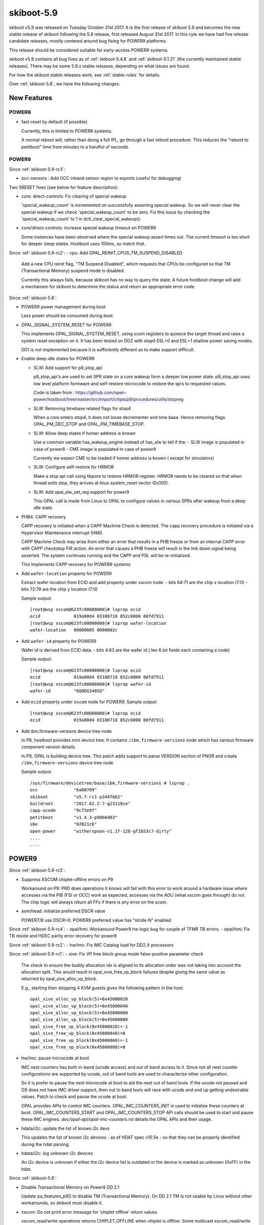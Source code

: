 .. _skiboot-5.9:

skiboot-5.9
===========

skiboot v5.9 was released on Tuesday October 31st 2017. It is the first
release of skiboot 5.9 and becomes the new stable release
of skiboot following the 5.8 release, first released August 31st 2017.
In this cyle we have had five release candidate releases, mostly centered
around bug fixing for POWER9 platforms.

This release should be considered suitable for early-access POWER9 systems.

skiboot v5.9 contains all bug fixes as of :ref:`skiboot-5.4.8`
and :ref:`skiboot-5.1.21` (the currently maintained stable releases).
There may be some 5.9.x stable releases, depending on what issues are found.

For how the skiboot stable releases work, see :ref:`stable-rules` for details.

Over :ref:`skiboot-5.8`, we have the following changes:

New Features
------------

POWER8
^^^^^^
- fast-reset by default (if possible)

  Currently, this is limited to POWER8 systems.

  A normal reboot will, rather than doing a full IPL, go through a
  fast reboot procedure. This reduces the "reboot to petitboot" time
  from minutes to a handful of seconds.

POWER9
^^^^^^

Since :ref:`skiboot-5.9-rc3`:

- occ-sensors : Add OCC inband sensor region to exports
  (useful for debugging)

Two SRESET fixes (see below for feature description):

- core: direct-controls: Fix clearing of special wakeup

  'special_wakeup_count' is incremented on successfully asserting
  special wakeup. So we will never clear the special wakeup if we
  check 'special_wakeup_count' to be zero. Fix this issue by checking
  the 'special_wakeup_count' to 1 in dctl_clear_special_wakeup().
- core/direct-controls: increase special wakeup timeout on POWER9

  Some instances have been observed where the special wakeup assert
  times out. The current timeout is too short for deeper sleep states.
  Hostboot uses 100ms, so match that.


Since :ref:`skiboot-5.9-rc2`:
- cpu: Add OPAL_REINIT_CPUS_TM_SUSPEND_DISABLED

  Add a new CPU reinit flag, "TM Suspend Disabled", which requests that
  CPUs be configured so that TM (Transactional Memory) suspend mode is
  disabled.

  Currently this always fails, because skiboot has no way to query the
  state. A future hostboot change will add a mechanism for skiboot to
  determine the status and return an appropriate error code.

Since :ref:`skiboot-5.8`:

- POWER9 power management during boot

  Less power should be consumed during boot.
- OPAL_SIGNAL_SYSTEM_RESET for POWER9

  This implements OPAL_SIGNAL_SYSTEM_RESET, using scom registers to
  quiesce the target thread and raise a system reset exception on it.
  It has been tested on DD2 with stop0 ESL=0 and ESL=1 shallow power
  saving modes.

  DD1 is not implemented because it is sufficiently different as to
  make support difficult.
- Enable deep idle states for POWER9

  - SLW: Add support for p9_stop_api

    p9_stop_api's are used to set SPR state on a core wakeup form a  deeper
    low power state. p9_stop_api uses  low level platform formware and
    self-restore microcode to restore the sprs to requested values.

    Code is taken from :
    https://github.com/open-power/hostboot/tree/master/src/import/chips/p9/procedures/utils/stopreg
  - SLW: Removing timebase related flags for stop4

    When a core enters stop4, it does not loose decrementer and time base.
    Hence removing flags OPAL_PM_DEC_STOP and OPAL_PM_TIMEBASE_STOP.
  - SLW: Allow deep states if homer address is known

    Use a common variable has_wakeup_engine instead of has_slw to tell if
    the:
    - SLW image is populated in case of power8
    - CME image is populated in case of power9

    Currently we expect CME to be loaded if homer address is known ( except
    for simulators)
  - SLW: Configure self-restore for HRMOR

    Make a stop api call using libpore to restore HRMOR register. HRMOR needs
    to be cleared so that when thread exits stop, they arrives at linux
    system_reset vector (0x100).
  - SLW: Add opal_slw_set_reg support for power9

    This OPAL call is made from Linux to OPAL to configure values in
    various SPRs after wakeup from a deep idle state.
- PHB4: CAPP recovery

  CAPP recovery is initiated when a CAPP Machine Check is detected.
  The capp recovery procedure is initiated via a Hypervisor Maintenance
  interrupt (HMI).

  CAPP Machine Check may arise from either an error that results in a PHB
  freeze or from an internal CAPP error with CAPP checkstop FIR action.
  An error that causes a PHB freeze will result in the link down signal
  being asserted. The system continues running and the CAPP and PSL will
  be re-initialized.

  This implements CAPP recovery for POWER9 systems
- Add ``wafer-location`` property for POWER9

  Extract wafer-location from ECID and add property under xscom node.
  - bits  64:71 are the chip x location (7:0)
  - bits  72:79 are the chip y location (7:0)

  Sample output: ::

    [root@wsp xscom@623fc00000000]# lsprop ecid
    ecid             019a00d4 03100718 852c0000 00fd7911
    [root@wsp xscom@623fc00000000]# lsprop wafer-location
    wafer-location   00000085 0000002c
- Add ``wafer-id`` property for POWER9

  Wafer id is derived from ECID data.
  - bits   4:63 are the wafer id ( ten 6 bit fields each containing a code)

  Sample output: ::

    [root@wsp xscom@623fc00000000]# lsprop ecid
    ecid             019a00d4 03100718 852c0000 00fd7911
    [root@wsp xscom@623fc00000000]# lsprop wafer-id
    wafer-id         "6Q0DG340SO"
- Add ``ecid`` property under ``xscom`` node for POWER9.
  Sample output: ::

    [root@wsp xscom@623fc00000000]# lsprop ecid
    ecid             019a00d4 03100718 852c0000 00fd7911
- Add ibm,firmware-versions device tree node

  In P8, hostboot provides mini device tree. It contains ``/ibm,firmware-versions``
  node which has various firmware component version details.

  In P9, OPAL is building device tree. This patch adds support to parse VERSION
  section of PNOR and create ``/ibm,firmware-versions`` device tree node.

  Sample output: ::

            /sys/firmware/devicetree/base/ibm,firmware-versions # lsprop .
            occ              "6a00709"
            skiboot          "v5.7-rc1-p344fb62"
            buildroot        "2017.02.2-7-g23118ce"
            capp-ucode       "9c73e9f"
            petitboot        "v1.4.3-p98b6d83"
            sbe              "02021c6"
            open-power       "witherspoon-v1.17-128-gf1b53c7-dirty"
            ....
            ....

POWER9
------
Since :ref:`skiboot-5.9-rc5`:

- Suppress XSCOM chiplet-offline errors on P9

  Workaround on P9: PRD does operations it *knows* will fail with this
  error to work around a hardware issue where accesses via the PIB
  (FSI or OCC) work as expected, accesses via the ADU (what xscom goes
  through) do not. The chip logic will always return all FFs if there
  is any error on the scom.
- asm/head: initialize preferred DSCR value

  POWER7/8 use DSCR=0. POWER9 preferred value has "stride-N" enabled.

Since :ref:`skiboot-5.9-rc4`:
- opal/hmi: Workaround Power9 hw logic bug for couple of TFMR TB errors.
- opal/hmi: Fix TB reside and HDEC parity error recovery for power9

Since :ref:`skiboot-5.9-rc2`:
- hw/imc: Fix IMC Catalog load for DD2.X processors

Since :ref:`skiboot-5.9-rc1`:
- xive: Fix VP free block group mode false-positive parameter check

  The check to ensure the buddy allocation idx is aligned to its
  allocation order was not taking into account the allocation split.
  This would result in opal_xive_free_vp_block failures despite
  giving the same value as returned by opal_xive_alloc_vp_block.

  E.g., starting then stopping 4 KVM guests gives the following pattern
  in the host: ::

      opal_xive_alloc_vp_block(5)=0x45000020
      opal_xive_alloc_vp_block(5)=0x45000040
      opal_xive_alloc_vp_block(5)=0x45000060
      opal_xive_alloc_vp_block(5)=0x45000080
      opal_xive_free_vp_block(0x45000020)=-1
      opal_xive_free_vp_block(0x45000040)=0
      opal_xive_free_vp_block(0x45000060)=-1
      opal_xive_free_vp_block(0x45000080)=0

- hw/imc: pause microcode at boot

  IMC nest counters has both in-band (ucode access) and out of
  band access to it. Since not all nest counter configurations
  are supported by ucode, out of band tools are used to characterize
  other configuration.

  So it is prefer to pause the nest microcode at boot to aid the
  nest out of band tools. If the ucode not paused and OS does not
  have IMC driver support, then out to band tools will race with
  ucode and end up getting undesirable values. Patch to check and
  pause the ucode at boot.

  OPAL provides APIs to control IMC counters. OPAL_IMC_COUNTERS_INIT
  is used to initialize these counters at boot. OPAL_IMC_COUNTERS_START
  and OPAL_IMC_COUNTERS_STOP API calls should be used to start and pause
  these IMC engines. `doc/opal-api/opal-imc-counters.rst` details the
  OPAL APIs and their usage.
- hdata/i2c: update the list of known i2c devs

  This updates the list of known i2c devices - as of HDAT spec v10.5e - so
  that they can be properly identified during the hdat parsing.
- hdata/i2c: log unknown i2c devices

  An i2c device is unknown if either the i2c device list is outdated or
  the device is marked as unknown (0xFF) in the hdat.

Since :ref:`skiboot-5.8`:

- Disable Transactional Memory on Power9 DD 2.1

  Update pa_features_p9[] to disable TM (Transactional Memory). On DD 2.1
  TM is not usable by Linux without other workarounds, so skiboot must
  disable it.
- xscom: Do not print error message for 'chiplet offline' return values

  xscom_read/write operations returns CHIPLET_OFFLINE when chiplet is offline.
  Some multicast xscom_read/write requests from HBRT results in xscom operation
  on offline chiplet(s) and printing below warnings in OPAL console: ::

    [ 135.036327572,3] XSCOM: Read failed, ret = -14
    [ 135.092689829,3] XSCOM: Read failed, ret = -14

  Some SCOM users can deal correctly with this error code (notably opal-prd),
  so the error message is (in practice) erroneous.
- IMC: Fix the core_imc_event_mask

  CORE_IMC_EVENT_MASK is a scom that contains bits to control event sampling for
  different machine state for core imc. The current event-mask setting sample
  events only on host kernel (hypervisor) and host userspace.

  Patch to enable the sampling of events in other machine states (like guest
  kernel and guest userspace).
- IMC: Update the nest_pmus array with occ/gpe microcode uav updates

  OOC/gpe nest microcode maintains the list of individual nest units
  supported. Sync the recent updates to the UAV with nest_pmus array.

  For reference occ/gpr microcode link for the UAV:
  https://github.com/open-power/occ/blob/master/src/occ_gpe1/gpe1_24x7.h
- Parse IOSLOT information from HDAT

  Add structure definitions that describe the physical PCIe topology of
  a system and parse them into the device-tree based PCIe slot
  description.
- idle: user context state loss flags fix for stop states

  The "lite" stop variants with PSSCR[ESL]=PSSCR[EC]=1 do not lose user
  context, while the non-lite variants do (ESL: enable state loss).

  Some of the POWER9 idle states had these wrong.

CAPI
^^^^
- POWER9 DD2 update

  The CAPI initialization sequence has been updated in DD2.
  This patch adapts to the changes, retaining compatibility with DD1.
  The patch includes some changes to DD1 fix-ups as well.
- Load CAPP microcode for POWER9 DD2.0 and DD2.1
- capi: Mask Psl Credit timeout error for POWER9

  Mask the PSL credit timeout error in CAPP FIR Mask register
  bit(46). As per the h/w team this error is now deprecated and shouldn't
  cause any fir-action for P9.

NVLINK2
^^^^^^^

A notabale change is that we now generate the device tree description of
NVLINK based on the HDAT we get from hostboot. Since Hostboot will generate
HDAT based on VPD, you now *MUST* have correct VPD programmed or we will
*default* to a Sequoia layout, which will lead to random problems if you
are not booting a Sequoia Witherspoon planar. In the case of booting with
old VPD and/or Hostboot, we print a **giant scary warning** in order to scare you.

Since :ref:`skiboot-5.9-rc2`:
- Revert "npu2: Add vendor cap for IRQ testing"

  This reverts commit 9817c9e29b6fe00daa3a0e4420e69a97c90eb373 which seems to
  break setting the PCI dev flag and the link number in the PCIe vendor
  specific config space. This leads to the device driver attempting to
  re-init the DL when it shouldn't which can cause HMI's.

Since :ref:`skiboot-5.8`:

- npu2: Read slot label from the HDAT link node

  Binding GPU to emulated NPU PCI devices is done using the slot labels
  since the NPU devices do not have a patching slot node we need to
  copy the label in here.

- npu2: Copy link speed from the npu HDAT node

  This needs to be in the PCI device node so the speed of the NVLink
  can be passed to the GPU driver.
- npu2: hw-procedures: Add settings to PHY_RESET

  Set a few new values in the PHY_RESET procedure, as specified by our
  updated programming guide documentation.
- Parse NVLink information from HDAT

  Add the per-chip structures that descibe how the A-Bus/NVLink/OpenCAPI
  phy is configured. This generates the npu@xyz nodes for each chip on
  systems that support it.
- npu2: Add vendor cap for IRQ testing

  Provide a way to test recoverable data link interrupts via a new
  vendor capability byte.
- npu2: Enable recoverable data link (no-stall) interrupts

  Allow the NPU2 to trigger "recoverable data link" interrupts.

- npu2: Implement basic FLR (Function Level Reset)
- npu2: hw-procedures: Update PHY DC calibration procedure
- npu2: hw-procedures: Change rx_pr_phase_step value

XIVE
^^^^
- xive: Fix opal_xive_dump_tm() to access W2 properly.
  The HW only supported limited access sizes.
- xive: Make opal_xive_allocate_irq() properly try all chips

  When requested via OPAL_XIVE_ANY_CHIP, we need to try all
  chips. We first try the current one (on which the caller
  sits) and if that fails, we iterate all chips until the
  allocation succeeds.
- xive: Fix initialization & cleanup of HW thread contexts

  Instead of trying to "pull" everything and clear VT (which didn't
  work and caused some FIRs to be set), instead just clear and then
  set the PTER thread enable bit. This has the side effect of
  completely resetting the corresponding thread context.

  This fixes the spurrious XIVE FIRs reported by PRD and fircheck
- xive: Add debug option for detecting misrouted IPI in emulation

  This is high overhead so we don't enable it by default even
  in debug builds, it's also a bit messy, but it allowed me to
  detect and debug a locking issue earlier so it can be useful.
- xive: Increase the interrupt "gap" on debug builds

  We normally allocate IPIs from 0x10. Make that 0x1000 on debug
  builds to limit the chances of overlapping with Linux interrupt
  numbers which makes debugging code that confuses them easier.

  Also add a warning in emulation if we get an interrupt in the
  queue whose number is below the gap.
- xive: Fix locking around cache scrub & watch

  Thankfully the missing locking only affects debug code and
  init code that doesn't run concurrently. Also adds a DEBUG
  option that checks the lock is properly held.
- xive: Workaround HW issue with scrub facility

  Without this, we sometimes don't observe from a CPU the
  values written to the ENDs or NVTs via the cache watch.
- xive: Add exerciser for cache watch/scrub facility in DEBUG builds
- xive: Make assertion in xive_eq_for_target() more informative
- xive: Add debug code to check initial cache updates
- xive: Ensure pressure relief interrupts are disabled

  We don't use them and we hijack the VP field with their
  configuration to store the EQ reference, so make sure the
  kernel or guest can't turn them back on by doing MMIO
  writes to ACK#
- xive: Don't try setting the reserved ACK# field in VPs

  That doesn't work, the HW doesn't implement it in the cache
  watch facility anyway.
- xive: Remove useless memory barriers in VP/EQ inits

  We no longer update "live" memory structures, we use a temporary
  copy on the stack and update the actual memory structure using
  the cache watch, so those barriers are pointless.

PHB4
^^^^
Since :ref:`skiboot-5.9-rc4`:

- phb4: Escalate freeze to fence to avoid checkstop

  Freeze events such as MMIO loads can cause the PHB to lose it's
  limited powerbus credits. If all credits are used and a further MMIO
  will cause a checkstop.

  To work around this, we escalate the troublesome freeze events to a
  fence. The fence will cause a full PHB reset which resets the powerbus
  credits and avoids the checkstop.
- phb4: Update some init registers

  New inits based on next PHB4 workbook. Increases some timeouts to
  avoid some spurious error conditions.
- phb4: Enable PHB MMIO in phb4_root_port_init()

  Linux EEH flow is somewhat broken. It saves the PCIe config space of
  the PHB on boot, which it then uses to restore on EEH recovery. It
  does this to restore MMIO bars and some other pieces.

  Unfortunately this save is done before any drivers are bound to
  devices under the PHB. A number of other things are configured in the
  PHB after drivers start, hence some configuration space settings
  aren't saved correctly. These include bus master and MMIO bits in the
  command register.

  Linux tried to hack around this in this linux commit
  ``bf898ec5cb`` powerpc/eeh: Enable PCI_COMMAND_MASTER for PCI bridges
  This sets the bus master bit but ignores the MMIO bit.

  Hence we lose MMIO after a full PHB reset. This causes the next MMIO
  access to the device to fail and for us to perform a PE freeze
  recovery, which still doesn't set the MMIO bit and hence we still
  fail.

  This works around this by forcing MMIO on during
  phb4_root_port_init().

  With this we can recovery from a PHB fence event on POWER9.
- phb4: Reduce link degraded message log level to debug

  If we hit this message we'll retry and fix the problem. If we run out
  of retries and can't fix the problem, we'll still print a log message
  at error level indicating a problem.
- phb4: Fix GEN3 for DD2.00

  In this fix: ``62ac7631ae phb4: Fix PCIe GEN4 on DD2.1 and above``
  We fixed DD2.1 GEN4 but broke DD2.00 as GEN3.

  This fixes DD2.00 back to GEN3. This time for sure!

Since :ref:`skiboot-5.9-rc3`:
- phb4: Fix PCIe GEN4 on DD2.1 and above

  In this change:
      eef0e197ab PHB4: Default to PCIe GEN3 on POWER9 DD2.00

  We clamped DD2.00 parts to GEN3 but unfortunately this change also
  applies to DD2.1 and above.

  This fixes this to only apply to DD2.00.

Since :ref:`skiboot-5.8`:

- phb4: Mask RXE_ARB: DEC Stage Valid Error

  Change the inits to mask out the RXE ARB: DEC Stage Valid Error (bit
  370. This has been a fatal error but should be informational only.

  This update will be in the next version of the phb4 workbook.
- phb4: Add additional adapter to retrain whitelist

  The single port version of the ConnectX-5 has a different device ID 0x1017.
  Updated descriptions to match pciutils database.
- PHB4: Default to PCIe GEN3 on POWER9 DD2.00

  You can use the NVRAM override for DD2.00 screened parts.
- phb4: Retrain link if degraded

  On P9 Scale Out (Nimbus) DD2.0 and Scale in (Cumulus) DD1.0 (and
  below) the PCIe PHY can lockup causing training issues. This can cause
  a degradation in speed or width in ~5% of training cases (depending on
  the card). This is fixed in later chip revisions. This issue can also
  cause PCIe links to not train at all, but this case is already
  handled.

  This patch checks if the PCIe link has trained optimally and if not,
  does a full PHB reset (to fix the PHY lockup) and retrain.

  One complication is some devices are known to train degraded unless
  device specific configuration is performed. Because of this, we only
  retrain when the device is in a whitelist. All devices in the current
  whitelist have been testing on a P9DSU/Boston, ZZ and Witherspoon.

  We always gather information on the link and print it in the logs even
  if the card is not in the whitelist.

  For testing purposes, there's an nvram to retry all PCIe cards and all
  P9 chips when a degraded link is detected. The new option is
  'pci-retry-all=true' which can be set using:
  `nvram -p ibm,skiboot --update-config pci-retry-all=true`.
  This option may increase the boot time if used on a badly behaving
  card.


IBM FSP platforms
-----------------

Since :ref:`skiboot-5.9-rc5`:
- FSP/CONSOLE: Disable notification on unresponsive consoles

  Commit fd6b71fc fixed the situation where ipmi console was open (hvc0) but got
  data on different console (hvc1).

  During FSP Reset/Reload OPAL closes all consoles. After Reset/Reload
  complete FSP requests to open hvc1 and sends data on this. If hvc1 registration failed or not opened in host kernel then it will not read data and results in RCU stalls.

  Note that this is workaround for older kernel where we don't have separate irq
  for each console. Latest kernel works fine without this patch.

Since :ref:`skiboot-5.9-rc1`:

- FSP/CONSOLE: Limit number of error logging

  Commit c8a7535f (FSP/CONSOLE: Workaround for unresponsive ipmi daemon) added
  error logging when buffer is full. In some corner cases kernel may call this
  function multiple time and we may endup logging error again and again.

  This patch fixes it by generating error log only once.

- FSP/CONSOLE: Fix fsp_console_write_buffer_space() call

  Kernel calls fsp_console_write_buffer_space() to check console buffer space
  availability. If there is enough buffer space to write data, then kernel will
  call fsp_console_write() to write actual data.

  In some extreme corner cases (like one explained in commit c8a7535f)
  console becomes full and this function returns 0 to kernel (or space available
  in console buffer < next incoming data size). Kernel will continue retrying
  until it gets enough space. So we will start seeing RCU stalls.

  This patch keeps track of previous available space. If previous space is same
  as current means not enough space in console buffer to write incoming data.
  It may be due to very high console write operation and slow response from FSP
  -OR- FSP has stopped processing data (ex: because of ipmi daemon died). At this
  point we will start timer with timeout of SER_BUFFER_OUT_TIMEOUT (10 secs).
  If situation is not improved within 10 seconds means something went bad. Lets
  return OPAL_RESOURCE so that kernel can drop console write and continue.
- FSP/CONSOLE: Close SOL session during R/R

  Presently we are not closing SOL and FW console sessions during R/R. Host will
  continue to write to SOL buffer during FSP R/R. If there is heavy console write
  operation happening during FSP R/R (like running `top` command inside console),
  then at some point console buffer becomes full. fsp_console_write_buffer_space()
  returns 0 (or less than required space to write data) to host. While one thread
  is busy writing to console, if some other threads tries to write data to console
  we may see RCU stalls (like below) in kernel. ::

    [ 2082.828363] INFO: rcu_sched detected stalls on CPUs/tasks: { 32} (detected by 16, t=6002 jiffies, g=23154, c=23153, q=254769)
    [ 2082.828365] Task dump for CPU 32:
    [ 2082.828368] kworker/32:3    R  running task        0  4637      2 0x00000884
    [ 2082.828375] Workqueue: events dump_work_fn
    [ 2082.828376] Call Trace:
    [ 2082.828382] [c000000f1633fa00] [c00000000013b6b0] console_unlock+0x570/0x600 (unreliable)
    [ 2082.828384] [c000000f1633fae0] [c00000000013ba34] vprintk_emit+0x2f4/0x5c0
    [ 2082.828389] [c000000f1633fb60] [c00000000099e644] printk+0x84/0x98
    [ 2082.828391] [c000000f1633fb90] [c0000000000851a8] dump_work_fn+0x238/0x250
    [ 2082.828394] [c000000f1633fc60] [c0000000000ecb98] process_one_work+0x198/0x4b0
    [ 2082.828396] [c000000f1633fcf0] [c0000000000ed3dc] worker_thread+0x18c/0x5a0
    [ 2082.828399] [c000000f1633fd80] [c0000000000f4650] kthread+0x110/0x130
    [ 2082.828403] [c000000f1633fe30] [c000000000009674] ret_from_kernel_thread+0x5c/0x68

  Hence lets close SOL (and FW console) during FSP R/R.
- FSP/CONSOLE: Do not associate unavailable console

  Presently OPAL sends associate/unassociate MBOX command for all
  FSP serial console (like below OPAL message). We have to check
  console is available or not before sending this message. ::

    [ 5013.227994012,7] FSP: Reassociating HVSI console 1
    [ 5013.227997540,7] FSP: Reassociating HVSI console 2
- FSP: Disable PSI link whenever FSP tells OPAL about impending R/R

  Commit 42d5d047 fixed scenario where DPO has been initiated, but FSP went
  into reset before the CEC power down came in. But this is generic issue
  that can happen in normal shutdown path as well.

  Hence disable PSI link as soon as we detect FSP impending R/R.

- fsp: return OPAL_BUSY_EVENT on failure sending FSP_CMD_POWERDOWN_NORM
  Also, return OPAL_BUSY_EVENT on failure sending FSP_CMD_REBOOT / DEEP_REBOOT.

  We had a race condition between FSP Reset/Reload and powering down
  the system from the host:

  Roughly:

  == ======================== ==========================================================
  #  FSP                      Host
  == ======================== ==========================================================
  1  Power on
  2                           Power on
  3  (inject EPOW)
  4  (trigger FSP R/R)
  5                           Processes EPOW event, starts shutting down
  6                           calls OPAL_CEC_POWER_DOWN
  7  (is still in R/R)
  8                           gets OPAL_INTERNAL_ERROR, spins in opal_poll_events
  9  (FSP comes back)
  10                          spinning in opal_poll_events
  11 (thinks host is running)
  == ======================== ==========================================================

  The call to OPAL_CEC_POWER_DOWN is only made once as the reset/reload
  error path for fsp_sync_msg() is to return -1, which means we give
  the OS OPAL_INTERNAL_ERROR, which is fine, except that our own API
  docs give us the opportunity to return OPAL_BUSY when trying again
  later may be successful, and we're ambiguous as to if you should retry
  on OPAL_INTERNAL_ERROR.

  For reference, the linux code looks like this: ::

    static void __noreturn pnv_power_off(void)
    {
            long rc = OPAL_BUSY;
    
            pnv_prepare_going_down();
    
            while (rc == OPAL_BUSY || rc == OPAL_BUSY_EVENT) {
                    rc = opal_cec_power_down(0);
                    if (rc == OPAL_BUSY_EVENT)
                            opal_poll_events(NULL);
                    else
                            mdelay(10);
            }
            for (;;)
                    opal_poll_events(NULL);
    }

  Which means that *practically* our only option is to return OPAL_BUSY
  or OPAL_BUSY_EVENT.

  We choose OPAL_BUSY_EVENT for FSP systems as we do want to ensure we're
  running pollers to communicate with the FSP and do the final bits of
  Reset/Reload handling before we power off the system.


Since :ref:`skiboot-5.8`:

- FSP/NVRAM: Handle "get vNVRAM statistics" command

  FSP sends MBOX command (cmd : 0xEB, subcmd : 0x05, mod : 0x00) to get vNVRAM
  statistics. OPAL doesn't maintain any such statistics. Hence return
  FSP_STATUS_INVALID_SUBCMD.

  Fixes these messages appearing in the OPAL log: ::

      [16944.384670488,3] FSP: Unhandled message eb0500
      [16944.474110465,3] FSP: Unhandled message eb0500
      [16945.111280784,3] FSP: Unhandled message eb0500
      [16945.293393485,3] FSP: Unhandled message eb0500
- fsp: Move common prints to trace

  These two prints just end up filling the skiboot logs on any machine
  that's been booted for more than a few hours.

  They have never been useful, so make them trace level. They were: ::
    SURV: Received heartbeat acknowledge from FSP
    SURV: Sending the heartbeat command to FSP

BMC based systems
-----------------
- hw/lpc-uart: read from RBR to clear character timeout interrupts

  When using the aspeed SUART, we see a condition where the UART sends
  continuous character timeout interrupts. This change adds a (heavily
  commented) dummy read from the RBR to clear the interrupt condition on
  init.

  This was observed on p9dsu systems, but likely applies to other systems
  using the SUART.
- astbmc: Add methods for handing Device Tree based slots
  e.g. ones from HDAT on POWER9.

General
-------

Since :ref:`skiboot-5.9-rc5`:

- p8-i2c: Further timeout reworks

  This patch reworks the way timeouts are set so that rather than imposing
  a hard deadline based on the transaction length it uses a
  kick-the-can-down-the-road approach where the timeout will be reset each
  time data is written to or received from the master. This fits better
  with the actual failure modes that timeouts are designed to handle, such
  as unusually slow or broken devices.

  Additionally this patch moves all the special case detection out of the
  timeout handler. This is help to improve the robustness of the driver and
  prepare for a more substantial rework of the driver as a whole later on.
- npu: Fix broken fast reset

  0679f61244b "fast-reset: by default (if possible)" broke NPU - now
  the NV links does not get enabled after reboot.

  This disables fast reboot for NPU machines till a better solution is found.

Since :ref:`skiboot-5.9-rc2`:

- Improvements to vpd device tree entries

  Previously we would miss some properties

Since :ref:`skiboot-5.9-rc1`:

- hw/p8-i2c: Fix deadlock in p9_i2c_bus_owner_change

  When debugging a system where Linux was taking soft lockup errors with
  two CPUs stuck in OPAL:

  ======================= ==============
  CPU0                    CPU1
  ======================= ==============
  lock
  p8_i2c_recover
  opal_handle_interrupt
                          sync_timer
			  cancel_timer
			  p9_i2c_bus_owner_change
			  occ_p9_interrupt
			  xive_source_interrupt
			  opal_handle_interrupt
  ======================= ==============

  p8_i2c_recover() is a timer, and is stuck trying to take master->lock.
  p9_i2c_bus_owner_change() has taken master->lock, but then is stuck waiting
  for all timers to complete. We deadlock.

  Fix this by using cancel_timer_async().
- opal/cpu: Mark the core as bad while disabling threads of the core.

  If any of the core fails to sync its TB during chipTOD initialization,
  all the threads of that core are disabled. But this does not make
  linux kernel to ignore the core/cpus. It crashes while bringing them up
  with below backtrace: ::

    [   38.883898] kexec_core: Starting new kernel
    cpu 0x0: Vector: 300 (Data Access) at [c0000003f277b730]
        pc: c0000000001b9890: internal_create_group+0x30/0x304
        lr: c0000000001b9880: internal_create_group+0x20/0x304
        sp: c0000003f277b9b0
       msr: 900000000280b033
       dar: 40
     dsisr: 40000000
      current = 0xc0000003f9f41000
      paca    = 0xc00000000fe00000   softe: 0        irq_happened: 0x01
        pid   = 2572, comm = kexec
    Linux version 4.13.2-openpower1 (jenkins@p89) (gcc version 6.4.0 (Buildroot 2017.08-00006-g319c6e1)) #1 SMP Wed Sep 20 05:42:11 UTC 2017
    enter ? for help
    [c0000003f277b9b0] c0000000008a8780 (unreliable)
    [c0000003f277ba50] c00000000041c3ac topology_add_dev+0x2c/0x40
    [c0000003f277ba70] c00000000006b078 cpuhp_invoke_callback+0x88/0x170
    [c0000003f277bac0] c00000000006b22c cpuhp_up_callbacks+0x54/0xb8
    [c0000003f277bb10] c00000000006bc68 cpu_up+0x11c/0x168
    [c0000003f277bbc0] c00000000002f0e0 default_machine_kexec+0x1fc/0x274
    [c0000003f277bc50] c00000000002e2d8 machine_kexec+0x50/0x58
    [c0000003f277bc70] c0000000000de4e8 kernel_kexec+0x98/0xb4
    [c0000003f277bce0] c00000000008b0f0 SyS_reboot+0x1c8/0x1f4
    [c0000003f277be30] c00000000000b118 system_call+0x58/0x6c

Since :ref:`skiboot-5.8`:

- ipmi: Convert common debug prints to trace

  OPAL logs messages for every IPMI request from host. Sometime OPAL console
  is filled with only these messages. This path is pretty stable now and
  we have enough logs to cover bad path. Hence lets convert these debug
  message to trace/info message. Examples are: ::

    [ 1356.423958816,7] opal_ipmi_recv(cmd: 0xf0 netfn: 0x3b resp_size: 0x02)
    [ 1356.430774496,7] opal_ipmi_send(cmd: 0xf0 netfn: 0x3a len: 0x3b)
    [ 1356.430797392,7] BT: seq 0x20 netfn 0x3a cmd 0xf0: Message sent to host
    [ 1356.431668496,7] BT: seq 0x20 netfn 0x3a cmd 0xf0: IPMI MSG done
- libflash/file: Handle short read()s and write()s correctly

  Currently we don't move the buffer along for a short read() or write()
  and nor do we request only the remaining amount.

- hw/p8-i2c: Rework timeout handling

  Currently we treat a timeout as a hard failure and will automatically
  fail any transations that hit their timeout. This results in
  unnecessarily failing I2C requests if interrupts are dropped, etc.
  Although these are bad things that we should log we can handle them
  better by checking the actual hardware status and completing the
  transation if there are no real errors. This patch reworks the timeout
  handling to check the status and continue the transaction if it can.
  if it can while logging an error if it detects a timeout due to a
  dropped interrupt.
- core/flash: Only expect ELF header for BOOTKERNEL partition flash resource

  When loading a flash resource which isn't signed (secure and trusted
  boot) and which doesn't have a subpartition, we assume it's the
  BOOTKERNEL since previously this was the only such resource. Thus we
  also assumed it had an ELF header which we parsed to get the size of the
  partition rather than trusting the actual_size field in the FFS header.
  A previous commit (9727fe3 DT: Add ibm,firmware-versions node) added the
  version resource which isn't signed and also doesn't have a subpartition,
  thus we expect it to have an ELF header. It doesn't so we print the
  error message "FLASH: Invalid ELF header part VERSION".

  It is a fluke that this works currently since we load the secure boot
  header unconditionally and this happen to be the same size as the
  version partition. We also don't update the return code on error so
  happen to return OPAL_SUCCESS.

  To make this explicitly correct; only check for an ELF header if we are
  loading the BOOTKERNEL resource, otherwise use the partition size from
  the FFS header. Also set the return code on error so we don't
  erroneously return OPAL_SUCCESS. Add a check that the resource will fit
  in the supplied buffer to prevent buffer overrun.
- flash: Support adding the no-erase property to flash

  The mbox protocol explicitly states that an erase is not required
  before a write. This means that issuing an erase from userspace,
  through the mtd device, and back returns a successful operation
  that does nothing. Unfortunately, this makes userspace tools unhappy.
  Linux MTD devices support the MTD_NO_ERASE flag which conveys that
  writes do not require erases on the underlying flash devices. We
  should set this property on all of our
  devices which do not require erases to be performed.

  NOTE: This still requires a linux kernel component to set the
  MTD_NO_ERASE flag from the device tree property.

Utilities
---------

Since :ref:`skiboot-5.9-rc1`:
- opal-prd: Fix memory leak

Since :ref:`skiboot-5.8`:

- external/gard: Clear entire guard partition instead of entry by entry

  When using the current implementation of the gard tool to ecc clear the
  entire GUARD partition it is done one gard record at a time. While this
  may be ok when accessing the actual flash this is very slow when done
  from the host over the mbox protocol (on the order of 4 minutes) because
  the bmc side is required to do many read, erase, writes under the hood.

  Fix this by rewriting the gard tool reset_partition() function. Now we
  allocate all the erased guard entries and (if required) apply ecc to the
  entire buffer. Then we can do one big erase and write of the entire
  partition. This reduces the time to clear the guard partition to on the
  order of 4 seconds.
- opal-prd: Fix opal-prd command line options

  HBRT OCC reset interface depends on service processor type.

  - FSP: reset_pm_complex()
  - BMC: process_occ_reset()

  We have both `occ` and `pm-complex` command line interfaces.
  This patch adds support to dispaly appropriate message depending
  on system type.

  === ==================== ============================
  SP  Command              Action
  === ==================== ============================
  FSP opal-prd occ         display error message
  FSP opal-prd pm-complex  Call pm_complex_reset()
  BMC opal-prd occ         Call process_occ_reset()
  BMC opal-prd pm-complex  display error message
  === ==================== ============================

- opal-prd: detect service processor type and
  then make appropriate occ reset call.
- pflash: Fix erase command for unaligned start address

  The erase_range() function handles erasing the flash for a given start
  address and length, and can handle an unaligned start address and
  length. However in the unaligned start address case we are incorrectly
  calculating the remaining size which can lead to incomplete erases.

  If we're going to update the remaining size based on what the start
  address was then we probably want to do that before we overide the
  origin start address. So rearrange the code so that this is indeed the
  case.
- external/gard: Print an error if run on an FSP system

Simulators
----------

- mambo: Add mambo socket program

  This adds a program that can be run inside a mambo simulator in linux
  userspace which enables TCP sockets to be proxied in and out of the
  simulator to the host.

  Unlike mambo bogusnet, it's requires no linux or skiboot specific
  drivers/infrastructure to run.

  Run inside the simulator:

  - to forward host ssh connections to sim ssh server:
    ``./mambo-socket-proxy -h 10022 -s 22``, then connect to port 10022
    on your host with ``ssh -p 10022 localhost``
  - to allow http proxy access from inside the sim to local http proxy:
    ``./mambo-socket-proxy -b proxy.mynetwork -h 3128 -s 3128``

  Multiple connections are supported.
- idle: disable stop*_lite POWER9 idle states for Mambo platform

  Mambo prior to Mambo.7.8.21 had a bug where the stop idle instruction
  with PSSCR[ESL]=PSSCR[EC]=0 would resume with MSR set as though it had
  taken a system reset interrupt.

  Linux currently executes this instruction with MSR already set that
  way, so the problem went unnoticed. A proposed patch to Linux changes
  that, and causes the idle code to crash. Work around this by disabling
  lite stop states for the mambo platform for now.

Contributors
------------

- 209 csets from 32 developers
- 2 employers found
- A total of 9619 lines added, 1612 removed (delta 8007)

Extending the analysis done for some previous releases, we can see our trends
in code review across versions:

======= ====== ======== ========= ========= ===========
Release	csets  Ack %    Reviews % Tested %  Reported %
======= ====== ======== ========= ========= ===========
5.0	329    15 (5%)  20 (6%)   1 (0%)    0 (0%)
5.1	372    13 (3%)  38 (10%)  1 (0%)    4 (1%)
5.2-rc1	334    20 (6%)  34 (10%)  6 (2%)    11 (3%)
5.3-rc1	302    36 (12%) 53 (18%)  4 (1%)    5 (2%)
5.4	361    16 (4%)  28 (8%)   1 (0%)    9 (2%)
5.5	408    11 (3%)  48 (12%)  14 (3%)   10 (2%)
5.6	87     12 (14%)  6 (7%)   5 (6%)    2 (2%)
5.7	232    30 (13%) 32 (14%)  5 (2%)    2 (1%)
5.8     157    13 (8%)  36 (23%)  2 (1%)    6 (4%)
5.9     209    15 (7%)  78 (37%)  3 (1%)    10 (5%)
======= ====== ======== ========= ========= ===========

The review count here is largely bogus, there was a series of 25 whitespace
patches that got "Reviewed-by" and if we exclude them, we're back to 14%,
which is more like what I'd expect.


Developers with the most changesets
^^^^^^^^^^^^^^^^^^^^^^^^^^^^^^^^^^^

========================== === =======
Developer                    # %
========================== === =======
Stewart Smith               28 (13.4%)
Vasant Hegde                25 (12.0%)
Joel Stanley                25 (12.0%)
Michael Neuling             24 (11.5%)
Oliver O'Halloran           20 (9.6%)
Benjamin Herrenschmidt      16 (7.7%)
Nicholas Piggin             12 (5.7%)
Akshay Adiga                 8 (3.8%)
Madhavan Srinivasan          7 (3.3%)
Reza Arbab                   6 (2.9%)
Mahesh Salgaonkar            3 (1.4%)
Claudio Carvalho             3 (1.4%)
Suraj Jitindar Singh         3 (1.4%)
Sam Bobroff                  3 (1.4%)
Shilpasri G Bhat             2 (1.0%)
Michael Ellerman             2 (1.0%)
Andrew Donnellan             2 (1.0%)
Vaibhav Jain                 2 (1.0%)
Jeremy Kerr                  2 (1.0%)
Cyril Bur                    2 (1.0%)
Christophe Lombard           2 (1.0%)
Daniel Black                 2 (1.0%)
Alexey Kardashevskiy         1 (0.5%)
Alistair Popple              1 (0.5%)
Anton Blanchard              1 (0.5%)
Guilherme G. Piccoli         1 (0.5%)
John W Walthour              1 (0.5%)
Anju T Sudhakar              1 (0.5%)
Balbir Singh                 1 (0.5%)
Russell Currey               1 (0.5%)
William A. Kennington III    1 (0.5%)
Sukadev Bhattiprolu          1 (0.5%)
========================== === =======

Developers with the most changed lines
^^^^^^^^^^^^^^^^^^^^^^^^^^^^^^^^^^^^^^

========================== ==== =======
Developer                     # %
========================== ==== =======
Akshay Adiga               2731 (27.9%)
Oliver O'Halloran          1512 (15.5%)
Stewart Smith              1355 (13.9%)
Nicholas Piggin             929 (9.5%)
Vasant Hegde                827 (8.5%)
Michael Neuling             719 (7.4%)
Benjamin Herrenschmidt      522 (5.3%)
Madhavan Srinivasan         180 (1.8%)
Sam Bobroff                 172 (1.8%)
Christophe Lombard          170 (1.7%)
Mahesh Salgaonkar           166 (1.7%)
Andrew Donnellan            125 (1.3%)
Joel Stanley                 70 (0.7%)
Reza Arbab                   64 (0.7%)
Claudio Carvalho             51 (0.5%)
Suraj Jitindar Singh         42 (0.4%)
Alistair Popple              28 (0.3%)
Jeremy Kerr                  25 (0.3%)
Michael Ellerman             21 (0.2%)
Cyril Bur                    18 (0.2%)
Shilpasri G Bhat             17 (0.2%)
Vaibhav Jain                  8 (0.1%)
Daniel Black                  6 (0.1%)
William A. Kennington III     4 (0.0%)
Sukadev Bhattiprolu           4 (0.0%)
Alexey Kardashevskiy          3 (0.0%)
John W Walthour               3 (0.0%)
Balbir Singh                  3 (0.0%)
Guilherme G. Piccoli          2 (0.0%)
Anton Blanchard               1 (0.0%)
Anju T Sudhakar               1 (0.0%)
Russell Currey                1 (0.0%)
========================== ==== =======

Developers with the most lines removed
^^^^^^^^^^^^^^^^^^^^^^^^^^^^^^^^^^^^^^

========================== ==== =======
Developer                     # %
========================== ==== =======
Alistair Popple              28 (1.7%)
========================== ==== =======

Developers with the most signoffs
^^^^^^^^^^^^^^^^^^^^^^^^^^^^^^^^^

========================== === =======
Developer                    # %
========================== === =======
Stewart Smith              180 (97.8%)
Shilpasri G Bhat             2 (1.1%)
Mukesh Ojha                  1 (0.5%)
Michael Neuling              1 (0.5%)
Total                      184 (100%)
========================== === =======

Developers with the most reviews
^^^^^^^^^^^^^^^^^^^^^^^^^^^^^^^^

=========================== == =======
Developer                    # %
=========================== == =======
Michael Neuling             25 (32.5%)
Russell Currey              25 (32.5%)
Vaidyanathan Srinivasan      9 (11.7%)
Oliver O'Halloran            4 (5.2%)
Andrew Donnellan             3 (3.9%)
Frederic Barrat              2 (2.6%)
Suraj Jitindar Singh         2 (2.6%)
Vasant Hegde                 2 (2.6%)
Andrew Jeffery               1 (1.3%)
Samuel Mendoza-Jonas         1 (1.3%)
Alexey Kardashevskiy         1 (1.3%)
Cyril Bur                    1 (1.3%)
Akshay Adiga                 1 (1.3%)
Total                       77 (100%)
=========================== == =======


Developers with the most test credits
^^^^^^^^^^^^^^^^^^^^^^^^^^^^^^^^^^^^^

=========================== == =======
Developer                    # %
=========================== == =======
Pridhiviraj Paidipeddi       3 (100.0%)
=========================== == =======

Developers who gave the most tested-by credits
^^^^^^^^^^^^^^^^^^^^^^^^^^^^^^^^^^^^^^^^^^^^^^

=========================== == =======
Developer                    # %
=========================== == =======
Vasant Hegde                 2 (66.7%)
Michael Neuling              1 (33.3%)
=========================== == =======


Developers with the most report credits
^^^^^^^^^^^^^^^^^^^^^^^^^^^^^^^^^^^^^^^

=========================== == =======
Developer                    # %
=========================== == =======
Pridhiviraj Paidipeddi       6 (60.0%)
Andrew Donnellan             1 (10.0%)
Stewart Smith                1 (10.0%)
Shriya                       1 (10.0%)
Robert Lippert               1 (10.0%)
Total                       10 (100%)
=========================== == =======

Developers who gave the most report credits
^^^^^^^^^^^^^^^^^^^^^^^^^^^^^^^^^^^^^^^^^^^

=========================== == =======
Developer                    # %
=========================== == =======
Stewart Smith                3 (30.0%)
Suraj Jitindar Singh         3 (30.0%)
Vasant Hegde                 2 (20.0%)
Michael Neuling              1 (10.0%)
Madhavan Srinivasan          1 (10.0%)
Total                       10 (100%)
=========================== == =======

Changesets and Employers
^^^^^^^^^^^^^^^^^^^^^^^^

Top changeset contributors by employer:

=========================== === =======
Employer                      # %
=========================== === =======
IBM                         208 (99.5%)
Google                        1 (0.5%)
=========================== === =======

Top lines changed by employer:

=========================== ==== =======
Employer                       # %
=========================== ==== =======
IBM                         9776 (100.0%)
Google                         4 (0.0%)
=========================== ==== =======

Employers with the most signoffs (total 184):

=========================== === =======
Employer                      # %
=========================== === =======
IBM                         184 (100.0%)
=========================== === =======

Employers with the most hackers (total 32):

=========================== === =======
Employer                      # %
=========================== === =======
IBM                          31 (96.9%)
Google                        1 (3.1%)
=========================== === =======
